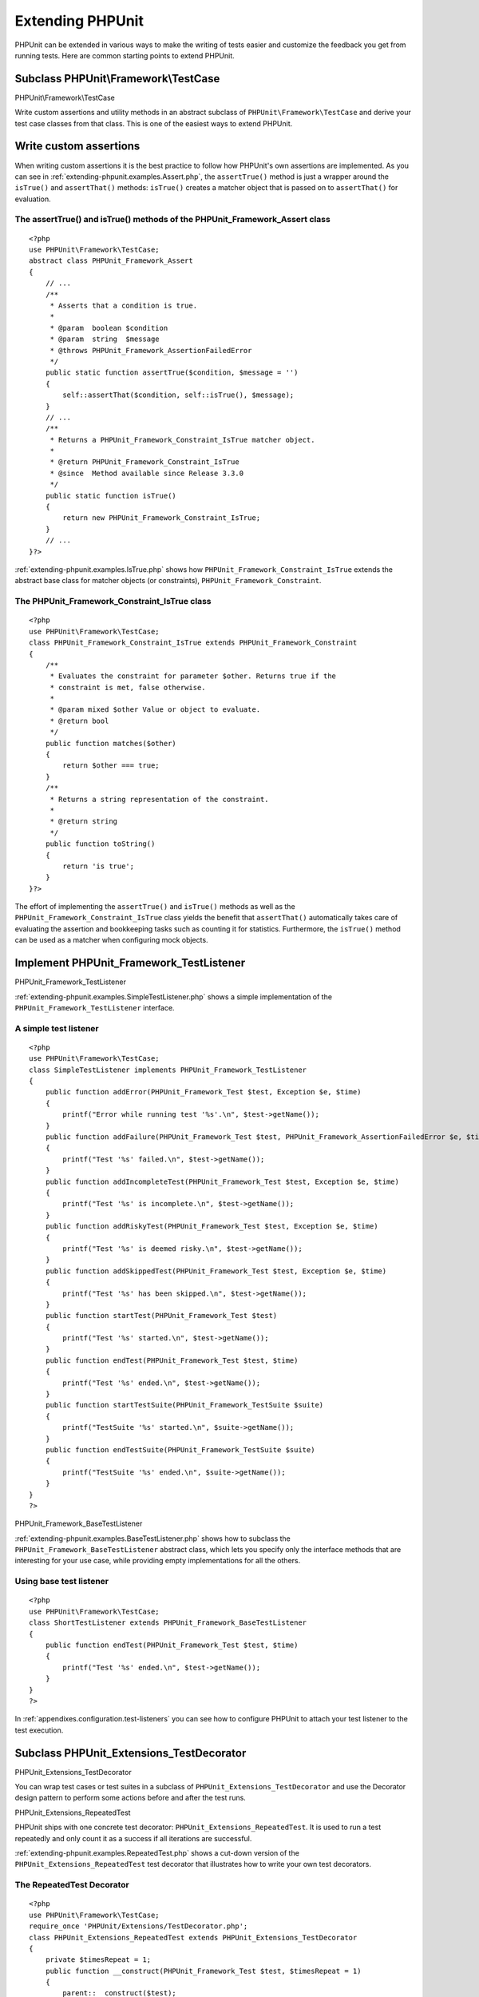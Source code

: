 

.. _extending-phpunit:

=================
Extending PHPUnit
=================

PHPUnit can be extended in various ways to make the writing of tests
easier and customize the feedback you get from running tests. Here are
common starting points to extend PHPUnit.

.. _extending-phpunit.PHPUnit_Framework_TestCase:

Subclass PHPUnit\\Framework\\TestCase
#####################################

PHPUnit\\Framework\\TestCase

Write custom assertions and utility methods in an abstract subclass of
``PHPUnit\Framework\TestCase`` and derive your test case
classes from that class. This is one of the easiest ways to extend
PHPUnit.

.. _extending-phpunit.custom-assertions:

Write custom assertions
#######################

When writing custom assertions it is the best practice to follow how
PHPUnit's own assertions are implemented. As you can see in
:ref:`extending-phpunit.examples.Assert.php`, the
``assertTrue()`` method is just a wrapper around the
``isTrue()`` and ``assertThat()`` methods:
``isTrue()`` creates a matcher object that is passed on to
``assertThat()`` for evaluation.

.. _extending-phpunit.examples.Assert.php:

The assertTrue() and isTrue() methods of the PHPUnit_Framework_Assert class
===========================================================================

::

    <?php
    use PHPUnit\Framework\TestCase;
    abstract class PHPUnit_Framework_Assert
    {
        // ...
        /**
         * Asserts that a condition is true.
         *
         * @param  boolean $condition
         * @param  string  $message
         * @throws PHPUnit_Framework_AssertionFailedError
         */
        public static function assertTrue($condition, $message = '')
        {
            self::assertThat($condition, self::isTrue(), $message);
        }
        // ...
        /**
         * Returns a PHPUnit_Framework_Constraint_IsTrue matcher object.
         *
         * @return PHPUnit_Framework_Constraint_IsTrue
         * @since  Method available since Release 3.3.0
         */
        public static function isTrue()
        {
            return new PHPUnit_Framework_Constraint_IsTrue;
        }
        // ...
    }?>

:ref:`extending-phpunit.examples.IsTrue.php` shows how
``PHPUnit_Framework_Constraint_IsTrue`` extends the
abstract base class for matcher objects (or constraints),
``PHPUnit_Framework_Constraint``.

.. _extending-phpunit.examples.IsTrue.php:

The PHPUnit_Framework_Constraint_IsTrue class
=============================================

::

    <?php
    use PHPUnit\Framework\TestCase;
    class PHPUnit_Framework_Constraint_IsTrue extends PHPUnit_Framework_Constraint
    {
        /**
         * Evaluates the constraint for parameter $other. Returns true if the
         * constraint is met, false otherwise.
         *
         * @param mixed $other Value or object to evaluate.
         * @return bool
         */
        public function matches($other)
        {
            return $other === true;
        }
        /**
         * Returns a string representation of the constraint.
         *
         * @return string
         */
        public function toString()
        {
            return 'is true';
        }
    }?>

The effort of implementing the ``assertTrue()`` and
``isTrue()`` methods as well as the
``PHPUnit_Framework_Constraint_IsTrue`` class yields the
benefit that ``assertThat()`` automatically takes care of
evaluating the assertion and bookkeeping tasks such as counting it for
statistics. Furthermore, the ``isTrue()`` method can be
used as a matcher when configuring mock objects.

.. _extending-phpunit.PHPUnit_Framework_TestListener:

Implement PHPUnit_Framework_TestListener
########################################

PHPUnit_Framework_TestListener

:ref:`extending-phpunit.examples.SimpleTestListener.php`
shows a simple implementation of the ``PHPUnit_Framework_TestListener``
interface.

.. _extending-phpunit.examples.SimpleTestListener.php:

A simple test listener
======================

::

    <?php
    use PHPUnit\Framework\TestCase;
    class SimpleTestListener implements PHPUnit_Framework_TestListener
    {
        public function addError(PHPUnit_Framework_Test $test, Exception $e, $time)
        {
            printf("Error while running test '%s'.\n", $test->getName());
        }
        public function addFailure(PHPUnit_Framework_Test $test, PHPUnit_Framework_AssertionFailedError $e, $time)
        {
            printf("Test '%s' failed.\n", $test->getName());
        }
        public function addIncompleteTest(PHPUnit_Framework_Test $test, Exception $e, $time)
        {
            printf("Test '%s' is incomplete.\n", $test->getName());
        }
        public function addRiskyTest(PHPUnit_Framework_Test $test, Exception $e, $time)
        {
            printf("Test '%s' is deemed risky.\n", $test->getName());
        }
        public function addSkippedTest(PHPUnit_Framework_Test $test, Exception $e, $time)
        {
            printf("Test '%s' has been skipped.\n", $test->getName());
        }
        public function startTest(PHPUnit_Framework_Test $test)
        {
            printf("Test '%s' started.\n", $test->getName());
        }
        public function endTest(PHPUnit_Framework_Test $test, $time)
        {
            printf("Test '%s' ended.\n", $test->getName());
        }
        public function startTestSuite(PHPUnit_Framework_TestSuite $suite)
        {
            printf("TestSuite '%s' started.\n", $suite->getName());
        }
        public function endTestSuite(PHPUnit_Framework_TestSuite $suite)
        {
            printf("TestSuite '%s' ended.\n", $suite->getName());
        }
    }
    ?>

PHPUnit_Framework_BaseTestListener

:ref:`extending-phpunit.examples.BaseTestListener.php`
shows how to subclass the ``PHPUnit_Framework_BaseTestListener``
abstract class, which lets you specify only the interface methods that
are interesting for your use case, while providing empty implementations
for all the others.

.. _extending-phpunit.examples.BaseTestListener.php:

Using base test listener
========================

::

    <?php
    use PHPUnit\Framework\TestCase;
    class ShortTestListener extends PHPUnit_Framework_BaseTestListener
    {
        public function endTest(PHPUnit_Framework_Test $test, $time)
        {
            printf("Test '%s' ended.\n", $test->getName());
        }
    }
    ?>

In :ref:`appendixes.configuration.test-listeners` you can see
how to configure PHPUnit to attach your test listener to the test
execution.

.. _extending-phpunit.PHPUnit_Extensions_TestDecorator:

Subclass PHPUnit_Extensions_TestDecorator
#########################################

PHPUnit_Extensions_TestDecorator

You can wrap test cases or test suites in a subclass of
``PHPUnit_Extensions_TestDecorator`` and use the
Decorator design pattern to perform some actions before and after the
test runs.

PHPUnit_Extensions_RepeatedTest

PHPUnit ships with one concrete test decorator:
``PHPUnit_Extensions_RepeatedTest``. It is used to run a
test repeatedly and only count it as a success if all iterations are
successful.

:ref:`extending-phpunit.examples.RepeatedTest.php`
shows a cut-down version of the ``PHPUnit_Extensions_RepeatedTest``
test decorator that illustrates how to write your own test decorators.

.. _extending-phpunit.examples.RepeatedTest.php:

The RepeatedTest Decorator
==========================

::

    <?php
    use PHPUnit\Framework\TestCase;
    require_once 'PHPUnit/Extensions/TestDecorator.php';
    class PHPUnit_Extensions_RepeatedTest extends PHPUnit_Extensions_TestDecorator
    {
        private $timesRepeat = 1;
        public function __construct(PHPUnit_Framework_Test $test, $timesRepeat = 1)
        {
            parent::__construct($test);
            if (is_integer($timesRepeat) &&
                $timesRepeat >= 0) {
                $this->timesRepeat = $timesRepeat;
            }
        }
        public function count()
        {
            return $this->timesRepeat * $this->test->count();
        }
        public function run(PHPUnit_Framework_TestResult $result = null)
        {
            if ($result === null) {
                $result = $this->createResult();
            }
            for ($i = 0; $i < $this->timesRepeat && !$result->shouldStop(); $i++) {
                $this->test->run($result);
            }
            return $result;
        }
    }
    ?>

.. _extending-phpunit.PHPUnit_Framework_Test:

Implement PHPUnit_Framework_Test
################################

PHPUnit_Framework_Test
Data-Driven Tests

The ``PHPUnit_Framework_Test`` interface is narrow and
easy to implement. You can write an implementation of
``PHPUnit_Framework_Test`` that is simpler than
``PHPUnit\Framework\TestCase`` and that runs
*data-driven tests*, for instance.

:ref:`extending-phpunit.examples.DataDrivenTest.php`
shows a data-driven test case class that compares values from a file
with Comma-Separated Values (CSV). Each line of such a file looks like
``foo;bar``, where the first value is the one we expect
and the second value is the actual one.

.. _extending-phpunit.examples.DataDrivenTest.php:

A data-driven test
==================

::

    <?php
    use PHPUnit\Framework\TestCase;
    class DataDrivenTest implements PHPUnit_Framework_Test
    {
        private $lines;
        public function __construct($dataFile)
        {
            $this->lines = file($dataFile);
        }
        public function count()
        {
            return 1;
        }
        public function run(PHPUnit_Framework_TestResult $result = null)
        {
            if ($result === null) {
                $result = new PHPUnit_Framework_TestResult;
            }
            foreach ($this->lines as $line) {
                $result->startTest($this);
                PHP_Timer::start();
                $stopTime = null;
                list($expected, $actual) = explode(';', $line);
                try {
                    PHPUnit_Framework_Assert::assertEquals(
                      trim($expected), trim($actual)
                    );
                }
                catch (PHPUnit_Framework_AssertionFailedError $e) {
                    $stopTime = PHP_Timer::stop();
                    $result->addFailure($this, $e, $stopTime);
                }
                catch (Exception $e) {
                    $stopTime = PHP_Timer::stop();
                    $result->addError($this, $e, $stopTime);
                }
                if ($stopTime === null) {
                    $stopTime = PHP_Timer::stop();
                }
                $result->endTest($this, $stopTime);
            }
            return $result;
        }
    }
    $test = new DataDrivenTest('data_file.csv');
    $result = PHPUnit_TextUI_TestRunner::run($test);
    ?>

::

    PHPUnit 6.1.0 by Sebastian Bergmann and contributors.
    .F
    Time: 0 seconds
    There was 1 failure:
    1) DataDrivenTest
    Failed asserting that two strings are equal.
    expected string <bar>
    difference      <  x>
    got string      <baz>
    /home/sb/DataDrivenTest.php:32
    /home/sb/DataDrivenTest.php:53
    FAILURES!
    Tests: 2, Failures: 1.


